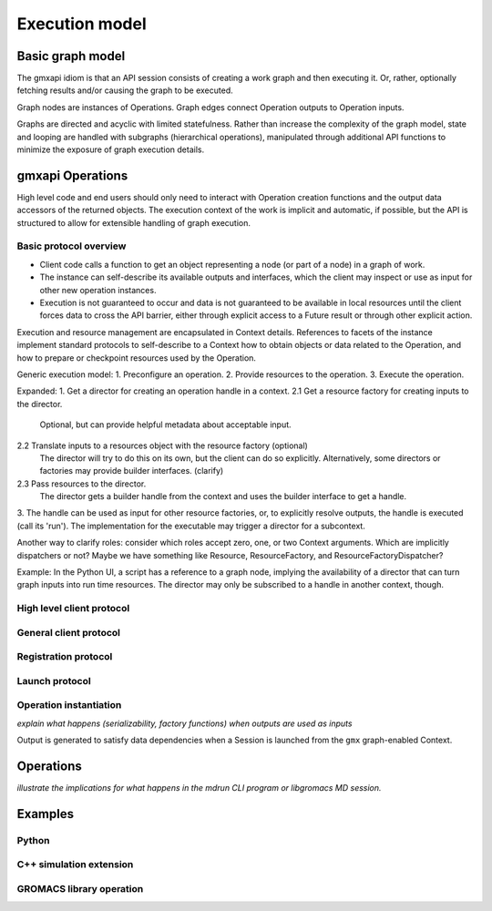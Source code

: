 ===============
Execution model
===============

Basic graph model
=================

The gmxapi idiom is that an API session consists of creating a work graph and
then executing it. Or, rather, optionally fetching results and/or causing the
graph to be executed.

Graph nodes are instances of Operations. Graph edges connect Operation outputs
to Operation inputs.

Graphs are directed and acyclic with limited statefulness. Rather than increase
the complexity of the graph model, state and looping are handled with subgraphs
(hierarchical operations), manipulated through additional API functions to
minimize the exposure of graph execution details.

gmxapi Operations
=================

High level code and end users should only need to interact with Operation
creation functions and the output data accessors of the returned objects.
The execution context of the work is implicit and automatic, if possible, but
the API is structured to allow for extensible handling of graph execution.

Basic protocol overview
-----------------------

-  Client code calls a function to get an object representing a node
   (or part of a node) in a graph of work.
-  The instance can self-describe its available outputs and interfaces,
   which the client may inspect or use as input for other new operation instances.
-  Execution is not guaranteed to occur and data is not guaranteed to be
   available in local resources until the client forces data to cross the API barrier,
   either through explicit access to a Future result or through other explicit action.

Execution and resource management are encapsulated in Context details.
References to facets of the instance implement standard protocols to self-describe
to a Context how to obtain objects or data related to the Operation,
and how to prepare or checkpoint resources used by the Operation.


Generic execution model:
1. Preconfigure an operation.
2. Provide resources to the operation.
3. Execute the operation.

.. todo:: Example: Context, Session, run

.. todo:: Example: Start building node, build node (returning handle), user executes handle

.. todo:: Example: Get runner for a node, provide resources to the runner,
   execute the runner to bring the node output up to date.

.. todo:: Example: Contact the dispatch servicer, provide local resource handles, request service.

Expanded:
1. Get a director for creating an operation handle in a context.
2.1 Get a resource factory for creating inputs to the director.
    Optional, but can provide helpful metadata about acceptable input.
2.2 Translate inputs to a resources object with the resource factory (optional)
    The director will try to do this on its own, but the client can do so explicitly.
    Alternatively, some directors or factories may provide builder interfaces. (clarify)
2.3 Pass resources to the director.
    The director gets a builder handle from the context and uses the builder interface to get a handle.
3. The handle can be used as input for other resource factories, or, to explicitly resolve outputs,
the handle is executed (call its 'run').
The implementation for the executable may trigger a director for a subcontext.

.. todo:: Clarify:
   1. output should be pushed to subscribers when run.
   2. subscribers need to be able to ask for run.

Another way to clarify roles: consider which roles accept zero, one, or two Context arguments.
Which are implicitly dispatchers or not? Maybe we have something like Resource,
ResourceFactory, and ResourceFactoryDispatcher?

Example:
In the Python UI, a script has a reference to a graph node, implying the availability
of a director that can turn graph inputs into run time resources. The director may
only be subscribed to a handle in another context, though.

High level client protocol
--------------------------

General client protocol
-----------------------

Registration protocol
---------------------

Launch protocol
---------------

Operation instantiation
-----------------------

*explain what happens (serializability, factory functions) when outputs are used as inputs*

..  uml:: diagrams/graphSequence.pu

Output is generated to satisfy data dependencies when a Session is launched from
the ``gmx`` graph-enabled Context.

..  uml:: diagrams/launchSequence.pu

Operations
==========

*illustrate the implications for what happens in the mdrun CLI program or libgromacs MD session.*

..  uml:: diagrams/operationFactory.pu

Examples
========

Python
------

C++ simulation extension
------------------------

GROMACS library operation
-------------------------
